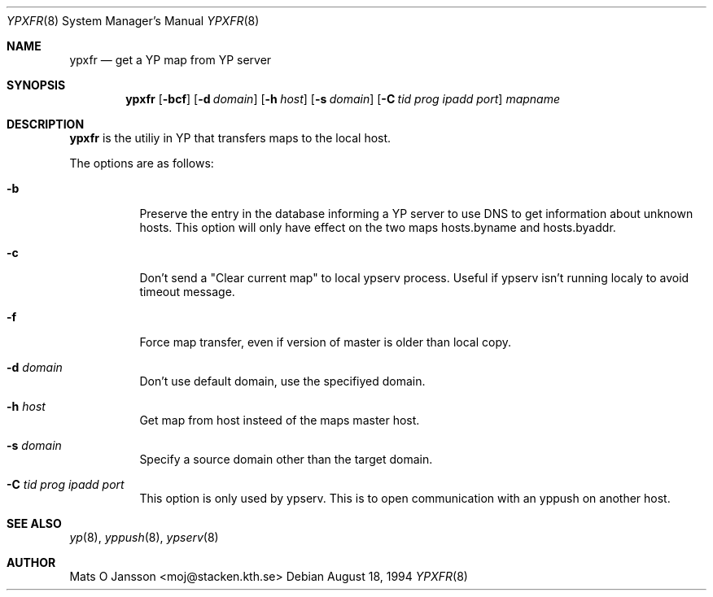 .\"	$OpenBSD: ypxfr.8,v 1.3 1996/05/30 09:53:34 deraadt Exp $
.\" Copyright (c) 1994 Mats O Jansson <moj@stacken.kth.se>
.\" All rights reserved.
.\"
.\" Redistribution and use in source and binary forms, with or without
.\" modification, are permitted provided that the following conditions
.\" are met:
.\" 1. Redistributions of source code must retain the above copyright
.\"    notice, this list of conditions and the following disclaimer.
.\" 2. Redistributions in binary form must reproduce the above copyright
.\"    notice, this list of conditions and the following disclaimer in the
.\"    documentation and/or other materials provided with the distribution.
.\" 3. The name of the author may not be used to endorse or promote
.\"    products derived from this software without specific prior written
.\"    permission.
.\"
.\" THIS SOFTWARE IS PROVIDED BY THE AUTHOR ``AS IS'' AND ANY EXPRESS
.\" OR IMPLIED WARRANTIES, INCLUDING, BUT NOT LIMITED TO, THE IMPLIED
.\" WARRANTIES OF MERCHANTABILITY AND FITNESS FOR A PARTICULAR PURPOSE
.\" ARE DISCLAIMED.  IN NO EVENT SHALL THE AUTHOR BE LIABLE FOR ANY
.\" DIRECT, INDIRECT, INCIDENTAL, SPECIAL, EXEMPLARY, OR CONSEQUENTIAL
.\" DAMAGES (INCLUDING, BUT NOT LIMITED TO, PROCUREMENT OF SUBSTITUTE GOODS
.\" OR SERVICES; LOSS OF USE, DATA, OR PROFITS; OR BUSINESS INTERRUPTION)
.\" HOWEVER CAUSED AND ON ANY THEORY OF LIABILITY, WHETHER IN CONTRACT, STRICT
.\" LIABILITY, OR TORT (INCLUDING NEGLIGENCE OR OTHERWISE) ARISING IN ANY WAY
.\" OUT OF THE USE OF THIS SOFTWARE, EVEN IF ADVISED OF THE POSSIBILITY OF
.\" SUCH DAMAGE.
.\"
.\"	$OpenBSD: ypxfr.8,v 1.3 1996/05/30 09:53:34 deraadt Exp $
.\"
.Dd August 18, 1994
.Dt YPXFR 8
.Os
.Sh NAME
.Nm ypxfr
.Nd get a YP map from YP server
.Sh SYNOPSIS
.Nm ypxfr
.Op Fl bcf
.Op Fl d Ar domain
.Op Fl h Ar host
.Op Fl s Ar domain
.Op Fl C Ar tid prog ipadd port
.Ar mapname
.Sh DESCRIPTION
.Nm ypxfr 
is the utiliy in YP that transfers maps to the local host.
.Pp
.Pp
The options are as follows:
.Bl -tag -width indent
.It Fl b
Preserve the entry in the database informing a YP server to use
DNS to get information about unknown hosts. This option will only have
effect on the two maps hosts.byname and hosts.byaddr.
.It Fl c
Don't send a "Clear current map" to local ypserv process. Useful if ypserv
isn't running localy to avoid timeout message. 
.It Fl f 
Force map transfer, even if version of master is older than local copy.
.It Fl d Ar domain
Don't use default domain, use the specifiyed domain.
.It Fl h Ar host
Get map from host insteed of the maps master host.
.It Fl s Ar domain
Specify a source domain other than the target domain.
.It Fl C Ar tid prog ipadd port
This option is only used by ypserv. This is to open communication with
an yppush on another host.
.El
.Sh SEE ALSO
.Xr yp 8 ,
.Xr yppush 8 ,
.Xr ypserv 8 
.Sh AUTHOR
Mats O Jansson <moj@stacken.kth.se>
